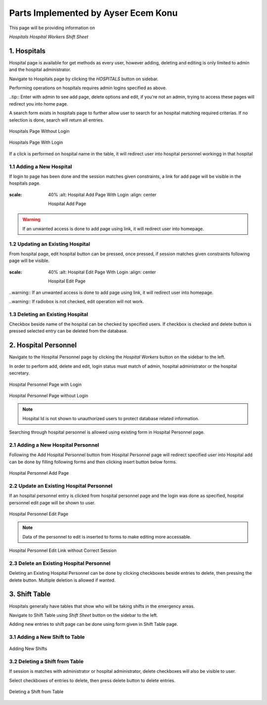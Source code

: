 Parts Implemented by Ayser Ecem Konu
====================================

This page will be providing information on

*Hospitals*
*Hospital Workers*
*Shift Sheet*

1. Hospitals
------------

Hospital page is available for get methods as every user, however adding, deleting
and editing is only limited to admin and the hospital administrator.

Navigate to Hospitals page by clicking the *HOSPITALS* button on sidebar.

Performing operations on hospitals requires admin logins specified as above.

..tip:: Enter with admin to see add page, delete options and edit, if you're not an admin, trying to access these pages will redirect you into home page.

A search form exists in hospitals page to further allow user to search for an hospital matching required criterias.
If no selection is done, search will return all entries.

.. figure:: ecem/hospital_page_nosession.jpg
    :scale: 40%
    :alt: Hospitals Page Without Login
    :align: center

    Hospitals Page Without Login

.. figure:: ecem/hospital_page.jpg
    :scale: 40%
    :alt: Hospitals Page With Login
    :align: center

    Hospitals Page With Login

If a click is performed on hospital name in the table, it will redirect user into hospital personnel workingg in that hospital

.. figure:: ecem/workers_within_hospital.jpg
    :scale: %40
    :alt: Workers in Hospital
    :align: center

    Personnel of the Specified Hospital

1.1 Adding a New Hospital
~~~~~~~~~~~~~~~~~~~~~~~~~~~~

If login to page has been done and the session matches given constraints, a link
for add page will be visible in the hospitals page.

.. figure:: ecem/hospital_add_page.jpg
:scale: 40%
    :alt: Hospital Add Page With Login
    :align: center

    Hospital Add Page

.. warning:: If an unwanted access is done to add page using link, it will redirect user into homepage.

1.2 Updating an Existing Hospital
~~~~~~~~~~~~~~~~~~~~~~~~~~~~~~~~~~~~~~~~

From hospital page, edit hospital button can be pressed, once pressed, if session matches given constraints
following page will be visible.

.. figure:: ecem/hospital_edit_page.jpg
:scale: 40%
    :alt: Hospital Edit Page With Login
    :align: center

    Hospital Edit Page

..warning:: If an unwanted access is done to add page using link, it will redirect user into homepage.

..warning:: If radiobox is not checked, edit operation will not work.

1.3 Deleting an Existing Hospital
~~~~~~~~~~~~~~~~~~~~~~~~~~~~~~~~~~~~~~~

Checkbox beside name of the hospital can be checked by specified users. If checkbox is checked and delete button is pressed
selected entry can be deleted from the database.

2. Hospital Personnel
---------------------

Navigate to the Hospital Personnel page by clicking the *Hospital Workers* button on the sidebar to the left.

In order to perform add, delete and edit, login status must match of admin, hospital administrator or the hospital secretary.

.. figure:: ecem/personnel_page.jpg
    :scale: 40%
    :alt: Personnel Page
    :align: center

    Hospital Personnel Page with Login

.. figure:: ecem/personnel_wout_login.jpg
    :scale: 40%
    :alt: Personnel Page
    :align: center

    Hospital Personnel Page without Login

.. note:: Hospital Id is not shown to unauthorized users to protect database related information.

Searching through hospital personnel is allowed using existing form in Hospital Personnel page.

2.1 Adding a New Hospital Personnel
~~~~~~~~~~~~~~~~~~~~~~~~~~~~~~~~~~~~~~~~

Following the Add Hospital Personnel button from Hospital Personnel page will redirect specified user into 
Hospital add can be done by filling following forms and then clicking insert button below forms.

.. figure:: ecem/worker_add_page.jpg
    :scale: 40%
    :alt: Personnel Add Page
    :align: center
    
    Hospital Personnel Add Page

.. note::Unregistered access using link will redirect user to homepage.

2.2 Update an Existing Hospital Personnel
~~~~~~~~~~~~~~~~~~~~~~~~~~~~~~~~~~~~~~~~~~~~~

If an hospital personnel entry is clicked from hospital personnel page and the login was done as specified,
hospital personnel edit page will be shown to user.

.. figure:: ecem/personnel_edit.jpg
    :scale: 40%
    :alt: Personnel Edit Page
    :align: center
    
    Hospital Personnel Edit Page

.. note:: Data of the personnel to edit is inserted to forms to make editing more accessable.

.. figure:: ecem/personnel_edit_nosession.jpg
    :scale: 40%
    :alt: Personnel Edit with Wrong Session
    :align: center
    
    Hospital Personnel Edit Link without Correct Session

2.3 Delete an Existing Hospital Personnel
~~~~~~~~~~~~~~~~~~~~~~~~~~~~~~~~~~~~~~~~~~~~~

Deleting an Existing Hospital Personnel can be done by clicking checkboxes beside entries to delete, 
then pressing the delete button. Multiple deletion is allowed if wanted.

3. Shift Table
---------------

Hospitals generally have tables that show who will be taking shifts in the emergency areas.

Navigate to Shift Table using *Shift Sheet* button on the sidebar to the left.

Adding new entries to shift page can be done using form given in Shift Table page.

3.1 Adding a New Shift to Table
~~~~~~~~~~~~~~~~~~~~~~~~~~~~~~~~~~~

.. figure:: ecem/shift_page.jpg
    :scale: 40%
    :alt: Shift Sheet
    :align: center
    
    Adding New Shifts

3.2 Deleting a Shift from Table
~~~~~~~~~~~~~~~~~~~~~~~~~~~~~~~~~~~~~~~~

If session is matches with administrator or hospital administrator, delete checkboxes will
also be visible to user.

Select checkboxes of entries to delete, then press delete button to delete entries.

.. figure:: ecem/shift_page_delete.jpg
    :scale: 40%
    :alt: shift table delete
    :align: center
    
    Deleting a Shift from Table